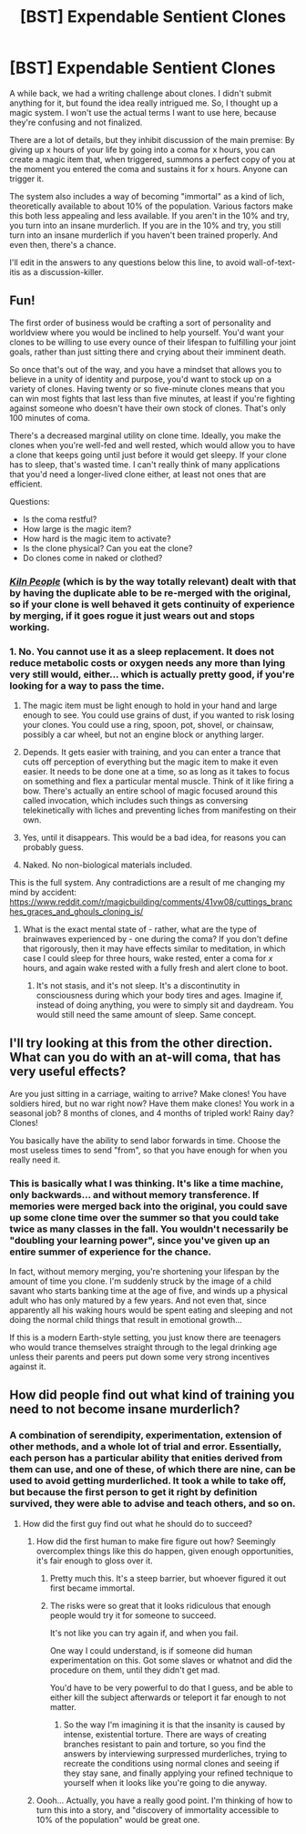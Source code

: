 #+TITLE: [BST] Expendable Sentient Clones

* [BST] Expendable Sentient Clones
:PROPERTIES:
:Score: 4
:DateUnix: 1453412397.0
:DateShort: 2016-Jan-22
:END:
A while back, we had a writing challenge about clones. I didn't submit anything for it, but found the idea really intrigued me. So, I thought up a magic system. I won't use the actual terms I want to use here, because they're confusing and not finalized.

There are a lot of details, but they inhibit discussion of the main premise: By giving up x hours of your life by going into a coma for x hours, you can create a magic item that, when triggered, summons a perfect copy of you at the moment you entered the coma and sustains it for x hours. Anyone can trigger it.

The system also includes a way of becoming "immortal" as a kind of lich, theoretically available to about 10% of the population. Various factors make this both less appealing and less available. If you aren't in the 10% and try, you turn into an insane murderlich. If you are in the 10% and try, you still turn into an insane murderlich if you haven't been trained properly. And even then, there's a chance.

I'll edit in the answers to any questions below this line, to avoid wall-of-text-itis as a discussion-killer.


** Fun!

The first order of business would be crafting a sort of personality and worldview where you would be inclined to help yourself. You'd want your clones to be willing to use every ounce of their lifespan to fulfilling your joint goals, rather than just sitting there and crying about their imminent death.

So once that's out of the way, and you have a mindset that allows you to believe in a unity of identity and purpose, you'd want to stock up on a variety of clones. Having twenty or so five-minute clones means that you can win most fights that last less than five minutes, at least if you're fighting against someone who doesn't have their own stock of clones. That's only 100 minutes of coma.

There's a decreased marginal utility on clone time. Ideally, you make the clones when you're well-fed and well rested, which would allow you to have a clone that keeps going until just before it would get sleepy. If your clone has to sleep, that's wasted time. I can't really think of many applications that you'd need a longer-lived clone either, at least not ones that are efficient.

Questions:

- Is the coma restful?
- How large is the magic item?
- How hard is the magic item to activate?
- Is the clone physical? Can you eat the clone?
- Do clones come in naked or clothed?
:PROPERTIES:
:Author: cthulhuraejepsen
:Score: 5
:DateUnix: 1453413441.0
:DateShort: 2016-Jan-22
:END:

*** [[https://en.wikipedia.org/wiki/Kiln_People][/Kiln People/]] (which is by the way totally relevant) dealt with that by having the duplicate able to be re-merged with the original, so if your clone is well behaved it gets continuity of experience by merging, if it goes rogue it just wears out and stops working.
:PROPERTIES:
:Author: ArgentStonecutter
:Score: 3
:DateUnix: 1453414437.0
:DateShort: 2016-Jan-22
:END:


*** 1. No. You cannot use it as a sleep replacement. It does not reduce metabolic costs or oxygen needs any more than lying very still would, either... which is actually pretty good, if you're looking for a way to pass the time.

2. The magic item must be light enough to hold in your hand and large enough to see. You could use grains of dust, if you wanted to risk losing your clones. You could use a ring, spoon, pot, shovel, or chainsaw, possibly a car wheel, but not an engine block or anything larger.

3. Depends. It gets easier with training, and you can enter a trance that cuts off perception of everything but the magic item to make it even easier. It needs to be done one at a time, so as long as it takes to focus on something and flex a particular mental muscle. Think of it like firing a bow. There's actually an entire school of magic focused around this called invocation, which includes such things as conversing telekinetically with liches and preventing liches from manifesting on their own.

4. Yes, until it disappears. This would be a bad idea, for reasons you can probably guess.

5. Naked. No non-biological materials included.

This is the full system. Any contradictions are a result of me changing my mind by accident: [[https://www.reddit.com/r/magicbuilding/comments/41vw08/cuttings_branches_graces_and_ghouls_cloning_is/]]
:PROPERTIES:
:Score: 2
:DateUnix: 1453414720.0
:DateShort: 2016-Jan-22
:END:

**** What is the exact mental state of - rather, what are the type of brainwaves experienced by - one during the coma? If you don't define that rigorously, then it may have effects similar to meditation, in which case I could sleep for three hours, wake rested, enter a coma for /x/ hours, and again wake rested with a fully fresh and alert clone to boot.
:PROPERTIES:
:Author: TennisMaster2
:Score: 2
:DateUnix: 1453431673.0
:DateShort: 2016-Jan-22
:END:

***** It's not stasis, and it's not sleep. It's a discontinutity in consciousness during which your body tires and ages. Imagine if, instead of doing anything, you were to simply sit and daydream. You would still need the same amount of sleep. Same concept.
:PROPERTIES:
:Score: 1
:DateUnix: 1453432450.0
:DateShort: 2016-Jan-22
:END:


** I'll try looking at this from the other direction. What can you do with an at-will coma, that has very useful effects?

Are you just sitting in a carriage, waiting to arrive? Make clones! You have soldiers hired, but no war right now? Have them make clones! You work in a seasonal job? 8 months of clones, and 4 months of tripled work! Rainy day? Clones!

You basically have the ability to send labor forwards in time. Choose the most useless times to send "from", so that you have enough for when you really need it.
:PROPERTIES:
:Author: ulyssessword
:Score: 2
:DateUnix: 1453489896.0
:DateShort: 2016-Jan-22
:END:

*** This is basically what I was thinking. It's like a time machine, only backwards... and without memory transference. If memories were merged back into the original, you could save up some clone time over the summer so that you could take twice as many classes in the fall. You wouldn't necessarily be "doubling your learning power", since you've given up an entire summer of experience for the chance.

In fact, without memory merging, you're shortening your lifespan by the amount of time you clone. I'm suddenly struck by the image of a child savant who starts banking time at the age of five, and winds up a physical adult who has only matured by a few years. And not even that, since apparently all his waking hours would be spent eating and sleeping and not doing the normal child things that result in emotional growth...

If this is a modern Earth-style setting, you just know there are teenagers who would trance themselves straight through to the legal drinking age unless their parents and peers put down some very strong incentives against it.
:PROPERTIES:
:Author: OmniscientQ
:Score: 2
:DateUnix: 1453508278.0
:DateShort: 2016-Jan-23
:END:


** How did people find out what kind of training you need to not become insane murderlich?
:PROPERTIES:
:Author: kaukamieli
:Score: 1
:DateUnix: 1453441323.0
:DateShort: 2016-Jan-22
:END:

*** A combination of serendipity, experimentation, extension of other methods, and a whole lot of trial and error. Essentially, each person has a particular ability that enities derived from them can use, and one of these, of which there are nine, can be used to avoid getting murderliched. It took a while to take off, but because the first person to get it right by definition survived, they were able to advise and teach others, and so on.
:PROPERTIES:
:Score: 1
:DateUnix: 1453445525.0
:DateShort: 2016-Jan-22
:END:

**** How did the first guy find out what he should do to succeed?
:PROPERTIES:
:Author: kaukamieli
:Score: 1
:DateUnix: 1453446396.0
:DateShort: 2016-Jan-22
:END:

***** How did the first human to make fire figure out how? Seemingly overcomplex things like this do happen, given enough opportunities, it's fair enough to gloss over it.
:PROPERTIES:
:Author: msmcg
:Score: 2
:DateUnix: 1453459483.0
:DateShort: 2016-Jan-22
:END:

****** Pretty much this. It's a steep barrier, but whoever figured it out first became immortal.
:PROPERTIES:
:Score: 1
:DateUnix: 1453460512.0
:DateShort: 2016-Jan-22
:END:


****** The risks were so great that it looks ridiculous that enough people would try it for someone to succeed.

It's not like you can try again if, and when you fail.

One way I could understand, is if someone did human experimentation on this. Got some slaves or whatnot and did the procedure on them, until they didn't get mad.

You'd have to be very powerful to do that I guess, and be able to either kill the subject afterwards or teleport it far enough to not matter.
:PROPERTIES:
:Author: kaukamieli
:Score: 1
:DateUnix: 1453466632.0
:DateShort: 2016-Jan-22
:END:

******* So the way I'm imagining it is that the insanity is caused by intense, existential torture. There are ways of creating branches resistant to pain and torture, so you find the answers by interviewing surpressed murderliches, trying to recreate the conditions using normal clones and seeing if they stay sane, and finally applying your refined technique to yourself when it looks like you're going to die anyway.
:PROPERTIES:
:Score: 1
:DateUnix: 1453561860.0
:DateShort: 2016-Jan-23
:END:


***** Oooh... Actually, you have a really good point. I'm thinking of how to turn this into a story, and "discovery of immortality accessible to 10% of the population" would be great one.
:PROPERTIES:
:Score: 1
:DateUnix: 1453559901.0
:DateShort: 2016-Jan-23
:END:
